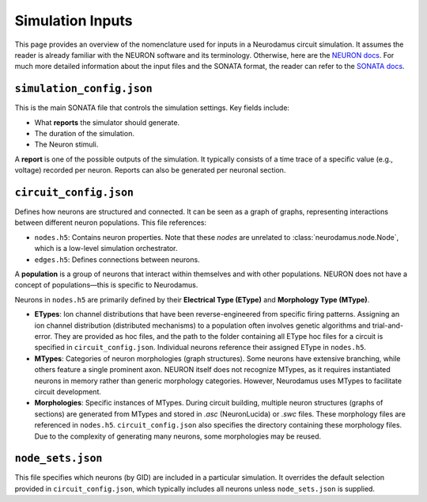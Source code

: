 Simulation Inputs  
=================  

This page provides an overview of the nomenclature used for inputs in a Neurodamus circuit simulation. It assumes the reader is already familiar with the NEURON software and its terminology. Otherwise, here are the `NEURON docs <https://nrn.readthedocs.io/en/latest/>`_. For much more detailed information about the input files and the SONATA format, the reader can refer to the `SONATA docs <https://sonata-extension.readthedocs.io/en/latest/sonata_tech.html>`_.

``simulation_config.json``  
--------------------------  

This is the main SONATA file that controls the simulation settings. Key fields include:  

- What **reports** the simulator should generate.  
- The duration of the simulation.
- The Neuron stimuli.

A **report** is one of the possible outputs of the simulation. It typically consists of a time trace of a specific value (e.g., voltage) recorded per neuron. Reports can also be generated per neuronal section.  

``circuit_config.json``  
-----------------------  

Defines how neurons are structured and connected. It can be seen as a graph of graphs, representing interactions between different neuron populations. This file references:  

- ``nodes.h5``: Contains neuron properties. Note that these *nodes* are unrelated to :class:`neurodamus.node.Node`, which is a low-level simulation orchestrator.  
- ``edges.h5``: Defines connections between neurons.  

A **population** is a group of neurons that interact within themselves and with other populations. NEURON does not have a concept of populations—this is specific to Neurodamus.  

Neurons in ``nodes.h5`` are primarily defined by their **Electrical Type (EType)** and **Morphology Type (MType)**.  

- **ETypes**: Ion channel distributions that have been reverse-engineered from specific firing patterns. Assigning an ion channel distribution (distributed mechanisms) to a population often involves genetic algorithms and trial-and-error. They are provided as hoc files, and the path to the folder containing all EType hoc files for a circuit is specified in ``circuit_config.json``. Individual neurons reference their assigned EType in ``nodes.h5``.  
- **MTypes**: Categories of neuron morphologies (graph structures). Some neurons have extensive branching, while others feature a single prominent axon. NEURON itself does not recognize MTypes, as it requires instantiated neurons in memory rather than generic morphology categories. However, Neurodamus uses MTypes to facilitate circuit development.  
- **Morphologies**: Specific instances of MTypes. During circuit building, multiple neuron structures (graphs of sections) are generated from MTypes and stored in `.asc` (NeuronLucida) or `.swc` files. These morphology files are referenced in ``nodes.h5``. ``circuit_config.json`` also specifies the directory containing these morphology files. Due to the complexity of generating many neurons, some morphologies may be reused.  

``node_sets.json``  
------------------  

This file specifies which neurons (by GID) are included in a particular simulation. It overrides the default selection provided in ``circuit_config.json``, which typically includes all neurons unless ``node_sets.json`` is supplied.  
